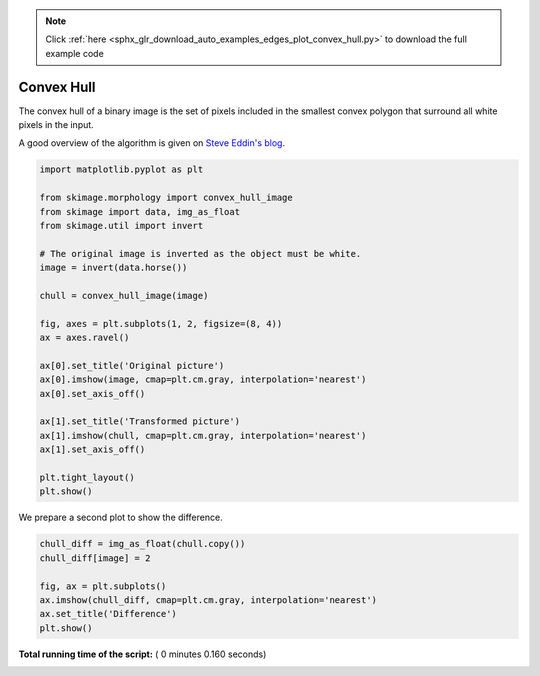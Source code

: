 .. note::
    :class: sphx-glr-download-link-note

    Click :ref:`here <sphx_glr_download_auto_examples_edges_plot_convex_hull.py>` to download the full example code
.. rst-class:: sphx-glr-example-title

.. _sphx_glr_auto_examples_edges_plot_convex_hull.py:


===========
Convex Hull
===========

The convex hull of a binary image is the set of pixels included in the
smallest convex polygon that surround all white pixels in the input.

A good overview of the algorithm is given on `Steve Eddin's blog
<http://blogs.mathworks.com/steve/2011/10/04/binary-image-convex-hull-algorithm-notes/>`__.




.. code-block:: python


    import matplotlib.pyplot as plt

    from skimage.morphology import convex_hull_image
    from skimage import data, img_as_float
    from skimage.util import invert

    # The original image is inverted as the object must be white.
    image = invert(data.horse())

    chull = convex_hull_image(image)

    fig, axes = plt.subplots(1, 2, figsize=(8, 4))
    ax = axes.ravel()

    ax[0].set_title('Original picture')
    ax[0].imshow(image, cmap=plt.cm.gray, interpolation='nearest')
    ax[0].set_axis_off()

    ax[1].set_title('Transformed picture')
    ax[1].imshow(chull, cmap=plt.cm.gray, interpolation='nearest')
    ax[1].set_axis_off()

    plt.tight_layout()
    plt.show()




.. image:: /auto_examples/edges/images/sphx_glr_plot_convex_hull_001.png
    :class: sphx-glr-single-img




We prepare a second plot to show the difference.




.. code-block:: python


    chull_diff = img_as_float(chull.copy())
    chull_diff[image] = 2

    fig, ax = plt.subplots()
    ax.imshow(chull_diff, cmap=plt.cm.gray, interpolation='nearest')
    ax.set_title('Difference')
    plt.show()



.. image:: /auto_examples/edges/images/sphx_glr_plot_convex_hull_002.png
    :class: sphx-glr-single-img




**Total running time of the script:** ( 0 minutes  0.160 seconds)


.. _sphx_glr_download_auto_examples_edges_plot_convex_hull.py:


.. only :: html

 .. container:: sphx-glr-footer
    :class: sphx-glr-footer-example



  .. container:: sphx-glr-download

     :download:`Download Python source code: plot_convex_hull.py <plot_convex_hull.py>`



  .. container:: sphx-glr-download

     :download:`Download Jupyter notebook: plot_convex_hull.ipynb <plot_convex_hull.ipynb>`


.. only:: html

 .. rst-class:: sphx-glr-signature

    `Gallery generated by Sphinx-Gallery <https://sphinx-gallery.readthedocs.io>`_
